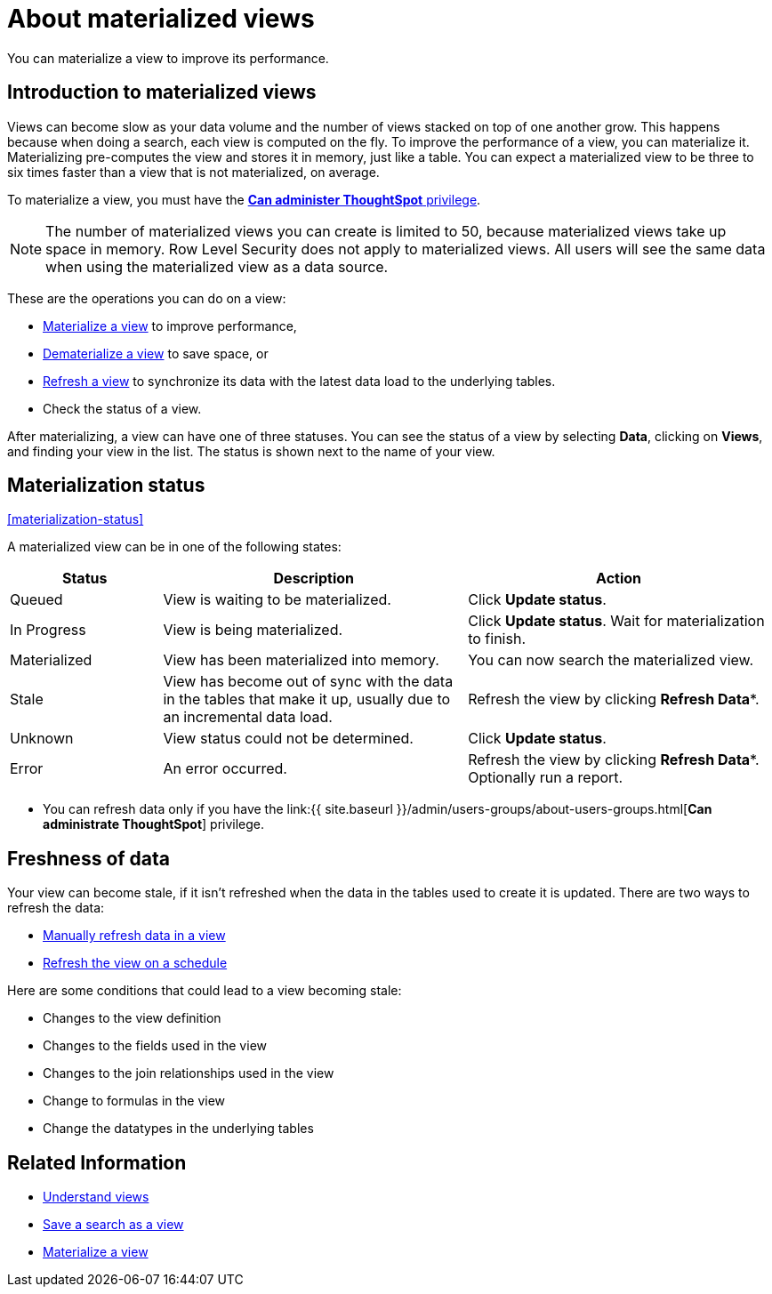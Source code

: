 = About materialized views
:last_updated: 10/31/2018

You can materialize a view to improve its performance.

== Introduction to materialized views

Views can become slow as your data volume and the number of views stacked on top of one another grow.
This happens because when doing a search, each view is computed on the fly.
To improve the performance of a view, you can materialize it.
Materializing pre-computes the view and stores it in memory, just like a table.
You can expect a materialized view to be three to six times faster than a view that is not materialized, on average.

To materialize a view, you must have the xref:about-users-groups.adoc[*Can administer ThoughtSpot* privilege].

NOTE: The number of materialized views you can create is limited to 50, because materialized views take up space in memory.
Row Level Security does not apply to materialized views.
All users will see the same data when using the materialized view as a data source.

These are the operations you can do on a view:

* xref:materialize-a-view.adoc[Materialize a view] to improve performance,
* xref:dematerialize-a-view.adoc[Dematerialize a view] to save space, or
* xref:refresh-view.adoc[Refresh a view] to synchronize its data with the latest data load to the underlying tables.
* Check the status of a view.

After materializing, a view can have one of three statuses.
You can see the status of a view by selecting *Data*, clicking on *Views*, and finding your view in the list.
The status is shown next to the name of your view.

== Materialization status

<<materialization-status,>>

A materialized view can be in one of the following states:
[width="100%",options="header",cols="20%,40%,40%"]
|===
| Status | Description | Action

| Queued
| View is waiting to be materialized.
| Click *Update status*.

| In Progress
| View is being materialized.
| Click *Update status*.
Wait for materialization to finish.

| Materialized
| View has been materialized into memory.
| You can now search the materialized view.

| Stale
| View has become out of sync with the data in the tables that make it up, usually due to an incremental data load.
| Refresh the view by clicking *Refresh Data**.

| Unknown
| View status could not be determined.
| Click *Update status*.

| Error
| An error occurred.
| Refresh the view by clicking *Refresh Data**.
Optionally run a report.
|===

* You can refresh data only if you have the link:{{ site.baseurl }}/admin/users-groups/about-users-groups.html[*Can administrate ThoughtSpot*]  privilege.

== Freshness of data

Your view can become stale, if it isn't refreshed when the data in the tables used to create it is updated.
There are two ways to refresh the data:

* xref:refresh-view.adoc[Manually refresh data in a view]
* xref:schedule-materialization.adoc[Refresh the view on a schedule]

Here are some conditions that could lead to a view becoming stale:

* Changes to the view definition
* Changes to the fields used in the view
* Changes to the join relationships used in the view
* Change to formulas in the view
* Change the datatypes in the underlying tables

== Related Information

* xref:about-query-on-query.adoc[Understand views]
* xref:create-aggregated-worksheet.html[Save a search as a view]
* xref:materialize-a-view.adoc[Materialize a view]
